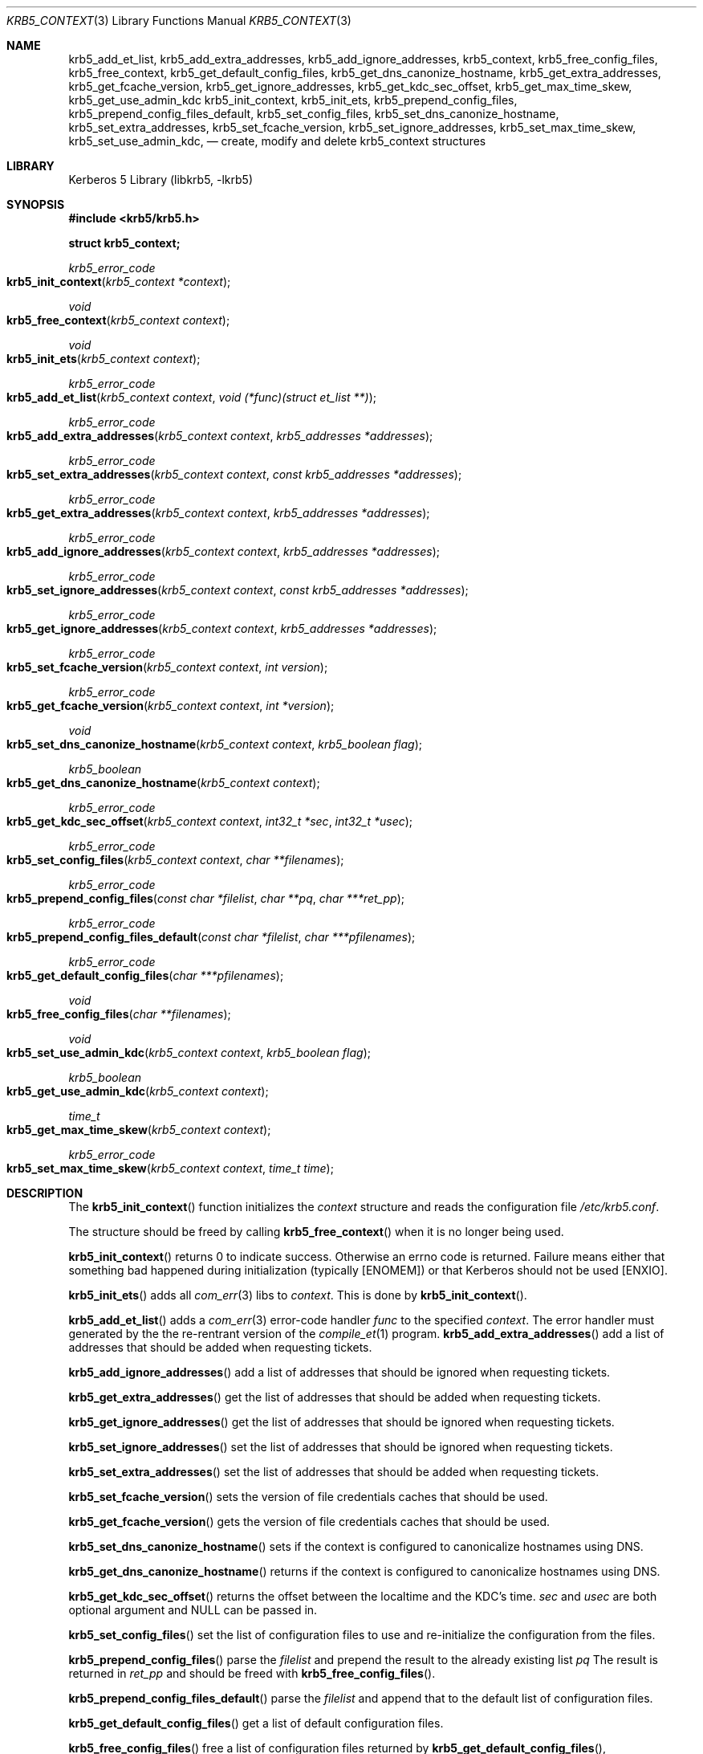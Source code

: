 .\"	$NetBSD: krb5_init_context.3,v 1.5 2023/06/19 21:41:44 christos Exp $
.\"
.\" Copyright (c) 2001 - 2004 Kungliga Tekniska Högskolan
.\" (Royal Institute of Technology, Stockholm, Sweden).
.\" All rights reserved.
.\"
.\" Redistribution and use in source and binary forms, with or without
.\" modification, are permitted provided that the following conditions
.\" are met:
.\"
.\" 1. Redistributions of source code must retain the above copyright
.\"    notice, this list of conditions and the following disclaimer.
.\"
.\" 2. Redistributions in binary form must reproduce the above copyright
.\"    notice, this list of conditions and the following disclaimer in the
.\"    documentation and/or other materials provided with the distribution.
.\"
.\" 3. Neither the name of the Institute nor the names of its contributors
.\"    may be used to endorse or promote products derived from this software
.\"    without specific prior written permission.
.\"
.\" THIS SOFTWARE IS PROVIDED BY THE INSTITUTE AND CONTRIBUTORS ``AS IS'' AND
.\" ANY EXPRESS OR IMPLIED WARRANTIES, INCLUDING, BUT NOT LIMITED TO, THE
.\" IMPLIED WARRANTIES OF MERCHANTABILITY AND FITNESS FOR A PARTICULAR PURPOSE
.\" ARE DISCLAIMED.  IN NO EVENT SHALL THE INSTITUTE OR CONTRIBUTORS BE LIABLE
.\" FOR ANY DIRECT, INDIRECT, INCIDENTAL, SPECIAL, EXEMPLARY, OR CONSEQUENTIAL
.\" DAMAGES (INCLUDING, BUT NOT LIMITED TO, PROCUREMENT OF SUBSTITUTE GOODS
.\" OR SERVICES; LOSS OF USE, DATA, OR PROFITS; OR BUSINESS INTERRUPTION)
.\" HOWEVER CAUSED AND ON ANY THEORY OF LIABILITY, WHETHER IN CONTRACT, STRICT
.\" LIABILITY, OR TORT (INCLUDING NEGLIGENCE OR OTHERWISE) ARISING IN ANY WAY
.\" OUT OF THE USE OF THIS SOFTWARE, EVEN IF ADVISED OF THE POSSIBILITY OF
.\" SUCH DAMAGE.
.\"
.\" Id
.\"
.Dd December  8, 2004
.Dt KRB5_CONTEXT 3
.Os
.Sh NAME
.Nm krb5_add_et_list ,
.Nm krb5_add_extra_addresses ,
.Nm krb5_add_ignore_addresses ,
.Nm krb5_context ,
.Nm krb5_free_config_files ,
.Nm krb5_free_context ,
.Nm krb5_get_default_config_files ,
.Nm krb5_get_dns_canonize_hostname ,
.Nm krb5_get_extra_addresses ,
.Nm krb5_get_fcache_version ,
.Nm krb5_get_ignore_addresses ,
.Nm krb5_get_kdc_sec_offset ,
.Nm krb5_get_max_time_skew ,
.Nm krb5_get_use_admin_kdc
.Nm krb5_init_context ,
.Nm krb5_init_ets ,
.Nm krb5_prepend_config_files ,
.Nm krb5_prepend_config_files_default ,
.Nm krb5_set_config_files ,
.Nm krb5_set_dns_canonize_hostname ,
.Nm krb5_set_extra_addresses ,
.Nm krb5_set_fcache_version ,
.Nm krb5_set_ignore_addresses ,
.Nm krb5_set_max_time_skew ,
.Nm krb5_set_use_admin_kdc ,
.Nd create, modify and delete krb5_context structures
.Sh LIBRARY
Kerberos 5 Library (libkrb5, -lkrb5)
.Sh SYNOPSIS
.In krb5/krb5.h
.Pp
.Li "struct krb5_context;"
.Pp
.Ft krb5_error_code
.Fo krb5_init_context
.Fa "krb5_context *context"
.Fc
.Ft void
.Fo krb5_free_context
.Fa "krb5_context context"
.Fc
.Ft void
.Fo krb5_init_ets
.Fa "krb5_context context"
.Fc
.Ft krb5_error_code
.Fo krb5_add_et_list
.Fa "krb5_context context"
.Fa "void (*func)(struct et_list **)"
.Fc
.Ft krb5_error_code
.Fo krb5_add_extra_addresses
.Fa "krb5_context context"
.Fa "krb5_addresses *addresses"
.Fc
.Ft krb5_error_code
.Fo krb5_set_extra_addresses
.Fa "krb5_context context"
.Fa "const krb5_addresses *addresses"
.Fc
.Ft krb5_error_code
.Fo krb5_get_extra_addresses
.Fa "krb5_context context"
.Fa "krb5_addresses *addresses"
.Fc
.Ft krb5_error_code
.Fo krb5_add_ignore_addresses
.Fa "krb5_context context"
.Fa "krb5_addresses *addresses"
.Fc
.Ft krb5_error_code
.Fo krb5_set_ignore_addresses
.Fa "krb5_context context"
.Fa "const krb5_addresses *addresses"
.Fc
.Ft krb5_error_code
.Fo krb5_get_ignore_addresses
.Fa "krb5_context context"
.Fa "krb5_addresses *addresses"
.Fc
.Ft krb5_error_code
.Fo krb5_set_fcache_version
.Fa "krb5_context context"
.Fa "int version"
.Fc
.Ft krb5_error_code
.Fo krb5_get_fcache_version
.Fa "krb5_context context"
.Fa "int *version"
.Fc
.Ft void
.Fo krb5_set_dns_canonize_hostname
.Fa "krb5_context context"
.Fa "krb5_boolean flag"
.Fc
.Ft krb5_boolean
.Fo krb5_get_dns_canonize_hostname
.Fa "krb5_context context"
.Fc
.Ft krb5_error_code
.Fo krb5_get_kdc_sec_offset
.Fa "krb5_context context"
.Fa "int32_t *sec"
.Fa "int32_t *usec"
.Fc
.Ft krb5_error_code
.Fo krb5_set_config_files
.Fa "krb5_context context"
.Fa "char **filenames"
.Fc
.Ft krb5_error_code
.Fo krb5_prepend_config_files
.Fa "const char *filelist"
.Fa "char **pq"
.Fa "char ***ret_pp"
.Fc
.Ft krb5_error_code
.Fo krb5_prepend_config_files_default
.Fa "const char *filelist"
.Fa "char ***pfilenames"
.Fc
.Ft krb5_error_code
.Fo krb5_get_default_config_files
.Fa "char ***pfilenames"
.Fc
.Ft void
.Fo krb5_free_config_files
.Fa "char **filenames"
.Fc
.Ft void
.Fo krb5_set_use_admin_kdc
.Fa "krb5_context context"
.Fa "krb5_boolean flag"
.Fc
.Ft krb5_boolean
.Fo krb5_get_use_admin_kdc
.Fa "krb5_context context"
.Fc
.Ft time_t
.Fo krb5_get_max_time_skew
.Fa "krb5_context context"
.Fc
.Ft krb5_error_code
.Fo krb5_set_max_time_skew
.Fa "krb5_context context"
.Fa "time_t time"
.Fc
.Sh DESCRIPTION
The
.Fn krb5_init_context
function initializes the
.Fa context
structure and reads the configuration file
.Pa /etc/krb5.conf .
.Pp
The structure should be freed by calling
.Fn krb5_free_context
when it is no longer being used.
.Pp
.Fn krb5_init_context
returns 0 to indicate success.
Otherwise an errno code is returned.
Failure means either that something bad happened during initialization
(typically
.Bq ENOMEM )
or that Kerberos should not be used
.Bq ENXIO .
.Pp
.Fn krb5_init_ets
adds all
.Xr com_err 3
libs to
.Fa context .
This is done by
.Fn krb5_init_context .
.Pp
.Fn krb5_add_et_list
adds a
.Xr com_err 3
error-code handler
.Fa func
to the specified
.Fa context .
The error handler must generated by the the re-rentrant version of the
.Xr compile_et 1
program.
.Fn krb5_add_extra_addresses
add a list of addresses that should be added when requesting tickets.
.Pp
.Fn krb5_add_ignore_addresses
add a list of addresses that should be ignored when requesting tickets.
.Pp
.Fn krb5_get_extra_addresses
get the list of addresses that should be added when requesting tickets.
.Pp
.Fn krb5_get_ignore_addresses
get the list of addresses that should be ignored when requesting tickets.
.Pp
.Fn krb5_set_ignore_addresses
set the list of addresses that should be ignored when requesting tickets.
.Pp
.Fn krb5_set_extra_addresses
set the list of addresses that should be added when requesting tickets.
.Pp
.Fn krb5_set_fcache_version
sets the version of file credentials caches that should be used.
.Pp
.Fn krb5_get_fcache_version
gets the version of file credentials caches that should be used.
.Pp
.Fn krb5_set_dns_canonize_hostname
sets if the context is configured to canonicalize hostnames using DNS.
.Pp
.Fn krb5_get_dns_canonize_hostname
returns if the context is configured to canonicalize hostnames using DNS.
.Pp
.Fn krb5_get_kdc_sec_offset
returns the offset between the localtime and the KDC's time.
.Fa sec
and
.Fa usec
are both optional argument and
.Dv NULL
can be passed in.
.Pp
.Fn krb5_set_config_files
set the list of configuration files to use and re-initialize the
configuration from the files.
.Pp
.Fn krb5_prepend_config_files
parse the
.Fa filelist
and prepend the result to the already existing list
.Fa pq
The result is returned in
.Fa ret_pp
and should be freed with
.Fn krb5_free_config_files .
.Pp
.Fn krb5_prepend_config_files_default
parse the
.Fa filelist
and append that to the default
list of configuration files.
.Pp
.Fn krb5_get_default_config_files
get a list of default configuration files.
.Pp
.Fn krb5_free_config_files
free a list of configuration files returned by
.Fn krb5_get_default_config_files ,
.Fn krb5_prepend_config_files_default ,
or
.Fn krb5_prepend_config_files .
.Pp
.Fn krb5_set_use_admin_kdc
sets if all KDC requests should go admin KDC.
.Pp
.Fn krb5_get_use_admin_kdc
gets if all KDC requests should go admin KDC.
.Pp
.Fn krb5_get_max_time_skew
and
.Fn krb5_set_max_time_skew
get and sets the maximum allowed time skew between client and server.
.Sh SEE ALSO
.Xr errno 2 ,
.Xr krb5 3 ,
.Xr krb5_config 3 ,
.Xr krb5_context 3 ,
.Xr kerberos 8
